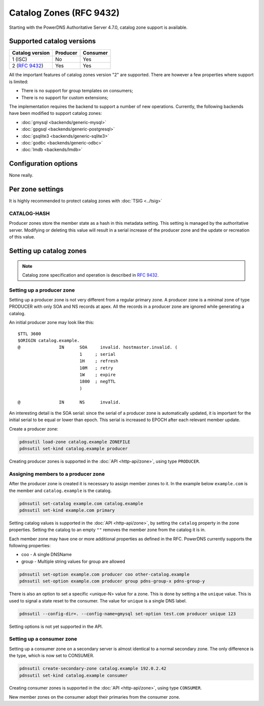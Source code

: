 Catalog Zones (RFC 9432)
========================

Starting with the PowerDNS Authoritative Server 4.7.0, catalog zone support is available.

Supported catalog versions
--------------------------

+-----------------+----------+----------+
| Catalog version | Producer | Consumer |
+=================+==========+==========+
| 1 (ISC)         | No       | Yes      |
+-----------------+----------+----------+
| 2 (:rfc:`9432`) | Yes      | Yes      |
+-----------------+----------+----------+

All the important features of catalog zones version "2" are supported.
There are however a few properties where support is limited:

-  There is no support for group templates on consumers;
-  There is no support for custom extensions;

The implementation requires the backend to support a number of new operations.
Currently, the following backends have been modified to support catalog zones:

- :doc:`gmysql <backends/generic-mysql>`
- :doc:`gpgsql <backends/generic-postgresql>`
- :doc:`gsqlite3 <backends/generic-sqlite3>`
- :doc:`godbc <backends/generic-odbc>`
- :doc:`lmdb <backends/lmdb>`

.. _catalog-configuration-options:

Configuration options
---------------------

None really.

.. _catalog-metadata:

Per zone settings
-----------------

It is highly recommended to protect catalog zones with :doc:`TSIG <../tsig>`

CATALOG-HASH
~~~~~~~~~~~~

Producer zones store the member state as a hash in this metadata setting.
This setting is managed by the authoritative server.
Modifying or deleting this value will result in a serial increase of the producer zone and the update or recreation of this value.

Setting up catalog zones
------------------------

.. note::
  Catalog zone specification and operation is described in :rfc:`9432`.

Setting up a producer zone
~~~~~~~~~~~~~~~~~~~~~~~~~~

Setting up a producer zone is not very different from a regular primary zone.
A producer zone is a minimal zone of type PRODUCER with only SOA and NS records at apex.
All the records in a producer zone are ignored while generating a catalog.

An initial producer zone may look like this:

::

  $TTL 3600
  $ORIGIN catalog.example.
  @               IN      SOA     invalid. hostmaster.invalid. (
                          1     ; serial
                          1H    ; refresh
                          10M   ; retry
                          1W    ; expire
                          1800  ; negTTL
                          )

  @               IN      NS      invalid.

An interesting detail is the SOA serial:
since the serial of a producer zone is automatically updated, it is important for the initial serial to be equal or lower than epoch.
This serial is increased to EPOCH after each relevant member update.

Create a producer zone:

.. code-block:: shell

  pdnsutil load-zone catalog.example ZONEFILE
  pdnsutil set-kind catalog.example producer

Creating producer zones is supported in the :doc:`API <http-api/zone>`, using type ``PRODUCER``.

Assigning members to a producer zone
~~~~~~~~~~~~~~~~~~~~~~~~~~~~~~~~~~~~

After the producer zone is created it is necessary to assign member zones to it.
In the example below ``example.com`` is the member and ``catalog.example`` is the catalog.

.. code-block:: shell

  pdnsutil set-catalog example.com catalog.example
  pdnsutil set-kind example.com primary

Setting catalog values is supported in the :doc:`API <http-api/zone>`, by setting the ``catalog`` property in the zone properties.
Setting the catalog to an empty ``""`` removes the member zone from the catalog it is in.

Each member zone may have one or more additional properties as defined in the RFC.
PowerDNS currently supports the following properties:

- coo - A single DNSName
- group - Multiple string values for group are allowed

.. code-block:: shell

  pdnsutil set-option example.com producer coo other-catalog.example
  pdnsutil set-option example.com producer group pdns-group-x pdns-group-y

There is also an option to set a specific <unique-N> value for a zone. This is done by setting a the ``unique`` value.
This is used to signal a state reset to the consumer.
The value for ``unique`` is a single DNS label.

.. code-block:: shell

  pdnsutil --config-dir=. --config-name=gmysql set-option test.com producer unique 123

Setting options is not yet supported in the API.

Setting up a consumer zone
~~~~~~~~~~~~~~~~~~~~~~~~~~

Setting up a consumer zone on a secondary server is almost identical to a normal secondary zone.
The only difference is the type, which is now set to CONSUMER.

.. code-block:: shell

  pdnsutil create-secondary-zone catalog.example 192.0.2.42
  pdnsutil set-kind catalog.example consumer

Creating consumer zones is supported in the :doc:`API <http-api/zone>`, using type ``CONSUMER``.

New member zones on the consumer adopt their primaries from the consumer zone.
